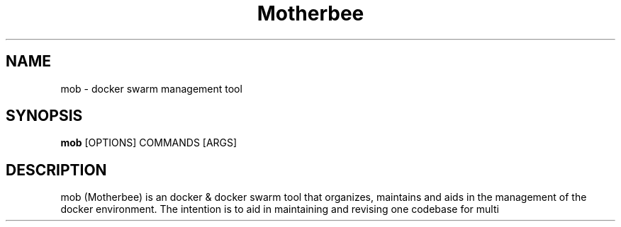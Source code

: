 .TH Motherbee 1 "2023-01-14" 0.1.0 "Docker swarm organization, maintenance, upkeep & deployment tool"
.SH "NAME"
mob
\- docker swarm management tool

.SH "SYNOPSIS"
.B mob
[OPTIONS]
COMMANDS
[ARGS]

.SH DESCRIPTION
mob (Motherbee) is an docker & docker swarm tool that organizes, maintains and aids in the management of the docker environment.
The intention is to aid in maintaining and revising one codebase for multi

